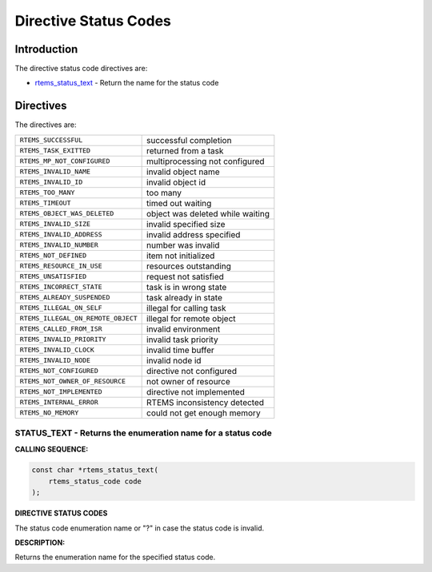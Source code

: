 .. COMMENT: Copyright 2015 embedded brains GmbH
.. COMMENT: All rights reserved.

Directive Status Codes
######################

Introduction
============

The directive status code directives are:

- rtems_status_text_ - Return the name for the status code

Directives
==========

The directives are:

.. list-table::
 :class: rtems-table

 * - ``RTEMS_SUCCESSFUL``
   - successful completion
 * - ``RTEMS_TASK_EXITTED``
   - returned from a task
 * - ``RTEMS_MP_NOT_CONFIGURED``
   - multiprocessing not configured
 * - ``RTEMS_INVALID_NAME``
   - invalid object name
 * - ``RTEMS_INVALID_ID``
   - invalid object id
 * - ``RTEMS_TOO_MANY``
   - too many
 * - ``RTEMS_TIMEOUT``
   - timed out waiting
 * - ``RTEMS_OBJECT_WAS_DELETED``
   - object was deleted while waiting
 * - ``RTEMS_INVALID_SIZE``
   - invalid specified size
 * - ``RTEMS_INVALID_ADDRESS``
   - invalid address specified
 * - ``RTEMS_INVALID_NUMBER``
   - number was invalid
 * - ``RTEMS_NOT_DEFINED``
   - item not initialized
 * - ``RTEMS_RESOURCE_IN_USE``
   - resources outstanding
 * - ``RTEMS_UNSATISFIED``
   - request not satisfied
 * - ``RTEMS_INCORRECT_STATE``
   - task is in wrong state
 * - ``RTEMS_ALREADY_SUSPENDED``
   - task already in state
 * - ``RTEMS_ILLEGAL_ON_SELF``
   - illegal for calling task
 * - ``RTEMS_ILLEGAL_ON_REMOTE_OBJECT``
   - illegal for remote object
 * - ``RTEMS_CALLED_FROM_ISR``
   - invalid environment
 * - ``RTEMS_INVALID_PRIORITY``
   - invalid task priority
 * - ``RTEMS_INVALID_CLOCK``
   - invalid time buffer
 * - ``RTEMS_INVALID_NODE``
   - invalid node id
 * - ``RTEMS_NOT_CONFIGURED``
   - directive not configured
 * - ``RTEMS_NOT_OWNER_OF_RESOURCE``
   - not owner of resource
 * - ``RTEMS_NOT_IMPLEMENTED``
   - directive not implemented
 * - ``RTEMS_INTERNAL_ERROR``
   - RTEMS inconsistency detected
 * - ``RTEMS_NO_MEMORY``
   - could not get enough memory

.. _rtems_status_text:

STATUS_TEXT - Returns the enumeration name for a status code
------------------------------------------------------------

**CALLING SEQUENCE:**

.. index:: rtems_status_text

.. code-block:: c

    const char *rtems_status_text(
        rtems_status_code code
    );

**DIRECTIVE STATUS CODES**

The status code enumeration name or "?" in case the status code is invalid.

**DESCRIPTION:**

Returns the enumeration name for the specified status code.
